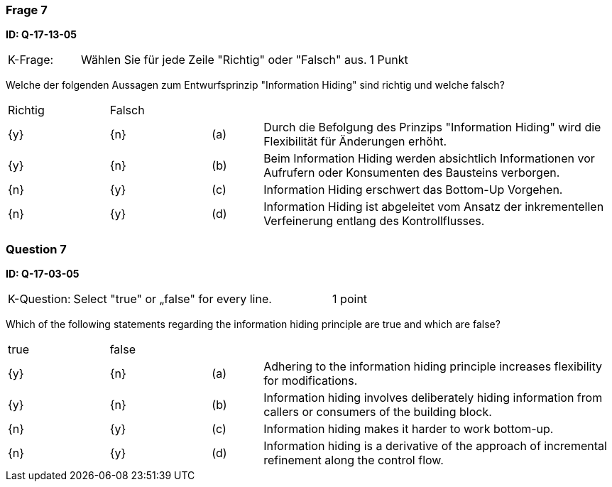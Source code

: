 // tag::DE[]
=== Frage 7
**ID: Q-17-13-05**

[cols="2,8,2", frame=ends, grid=rows]
|===
|K-Frage: 
|Wählen Sie für jede Zeile "Richtig" oder "Falsch" aus. 
| 1 Punkt
|===

Welche der folgenden Aussagen zum Entwurfsprinzip "Information Hiding" sind richtig und welche falsch?


[cols="2a,2a,1, 7", frame=none, grid=none]
|===

| Richtig
| Falsch
|
|

| {y} 
| {n}
| (a)
| Durch die Befolgung des Prinzips "Information Hiding" wird die Flexibilität für Änderungen erhöht.

| {y}
| {n}
| (b) 
| Beim Information Hiding werden absichtlich Informationen vor Aufrufern oder Konsumenten des Bausteins verborgen.

| {n}
| {y} 
| (c) 
| Information Hiding erschwert das Bottom-Up Vorgehen.

| {n}
| {y} 
| (d) 
| Information Hiding ist abgeleitet vom Ansatz der inkrementellen Verfeinerung entlang des Kontrollflusses.
|===

// end::DE[]

// tag::EN[]
=== Question 7
**ID: Q-17-03-05**

[cols="2,8,2", frame=ends, grid=rows]
|===
|K-Question: 
|Select "true" or „false" for every line. 
| 1 point
|===

Which of the following statements regarding the information hiding principle are true and which are false?

[cols="2a,2a,1, 7", frame=none, grid=none]
|===

| true
| false
|
|

| {y} 
| {n}
| (a)
| Adhering to the information hiding principle increases flexibility for modifications.

| {y}
| {n}
| (b) 
| Information hiding involves deliberately hiding information from callers or consumers of the building block.


| {n}
| {y} 
| (c) 
| Information hiding makes it harder to work bottom-up.

| {n}
| {y} 
| (d) 
| Information hiding is a derivative of the approach of incremental refinement along the control flow.
|===

// end::EN[]

// tag::EXPLANATION[]
// end::EXPLANATION[]

